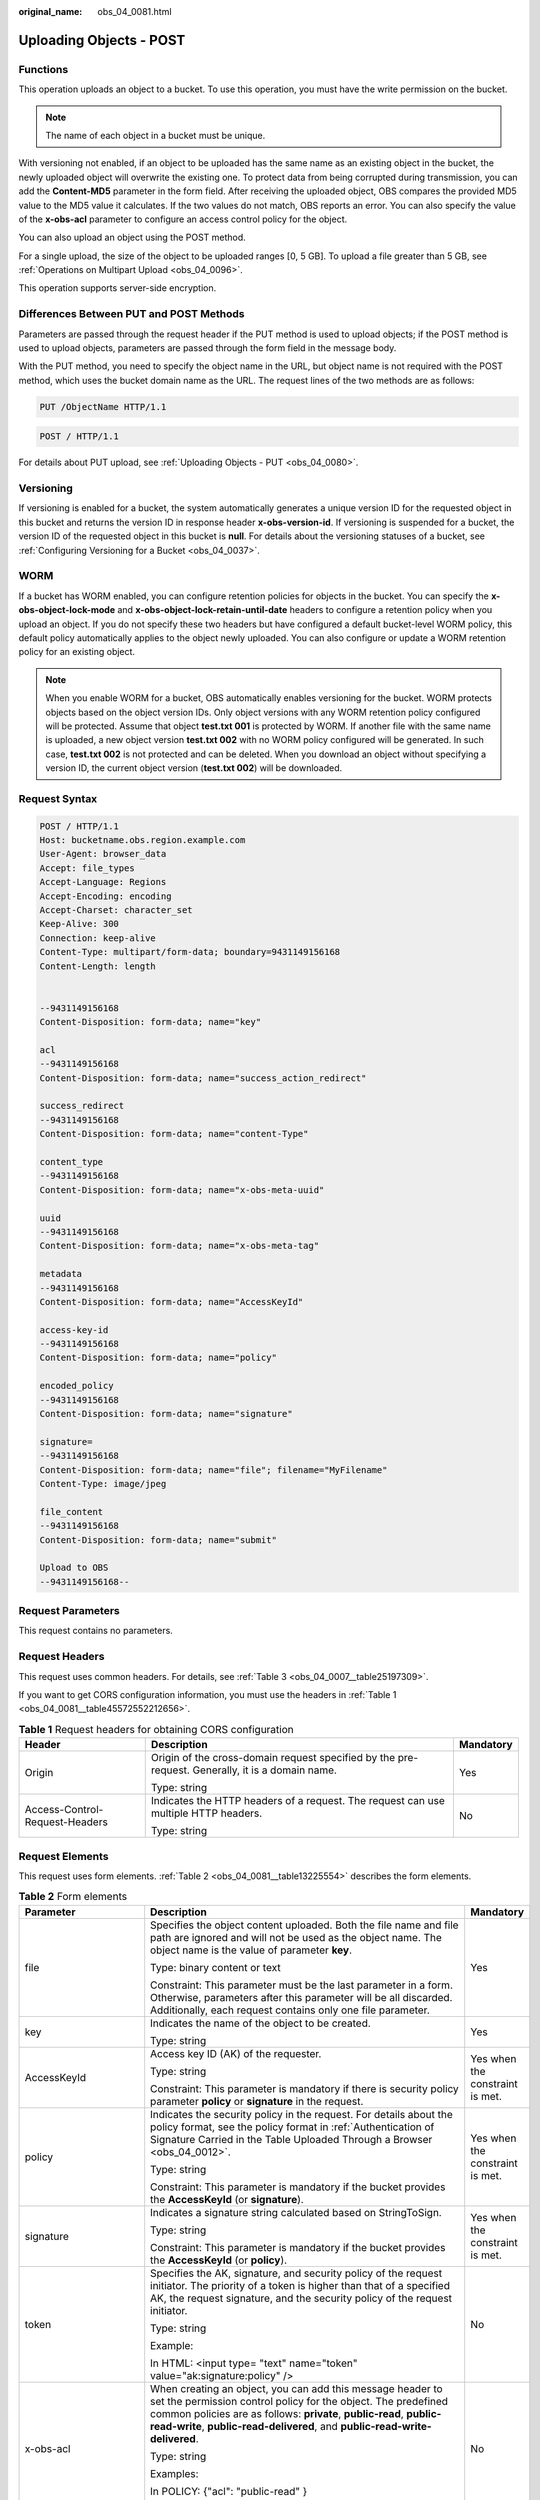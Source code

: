 :original_name: obs_04_0081.html

.. _obs_04_0081:

Uploading Objects - POST
========================

Functions
---------

This operation uploads an object to a bucket. To use this operation, you must have the write permission on the bucket.

.. note::

   The name of each object in a bucket must be unique.

With versioning not enabled, if an object to be uploaded has the same name as an existing object in the bucket, the newly uploaded object will overwrite the existing one. To protect data from being corrupted during transmission, you can add the **Content-MD5** parameter in the form field. After receiving the uploaded object, OBS compares the provided MD5 value to the MD5 value it calculates. If the two values do not match, OBS reports an error. You can also specify the value of the **x-obs-acl** parameter to configure an access control policy for the object.

You can also upload an object using the POST method.

For a single upload, the size of the object to be uploaded ranges [0, 5 GB]. To upload a file greater than 5 GB, see :ref:`Operations on Multipart Upload <obs_04_0096>`.

This operation supports server-side encryption.

Differences Between PUT and POST Methods
----------------------------------------

Parameters are passed through the request header if the PUT method is used to upload objects; if the POST method is used to upload objects, parameters are passed through the form field in the message body.

With the PUT method, you need to specify the object name in the URL, but object name is not required with the POST method, which uses the bucket domain name as the URL. The request lines of the two methods are as follows:

.. code-block:: text

   PUT /ObjectName HTTP/1.1

.. code-block:: text

   POST / HTTP/1.1

For details about PUT upload, see :ref:`Uploading Objects - PUT <obs_04_0080>`.

Versioning
----------

If versioning is enabled for a bucket, the system automatically generates a unique version ID for the requested object in this bucket and returns the version ID in response header **x-obs-version-id**. If versioning is suspended for a bucket, the version ID of the requested object in this bucket is **null**. For details about the versioning statuses of a bucket, see :ref:`Configuring Versioning for a Bucket <obs_04_0037>`.

WORM
----

If a bucket has WORM enabled, you can configure retention policies for objects in the bucket. You can specify the **x-obs-object-lock-mode** and **x-obs-object-lock-retain-until-date** headers to configure a retention policy when you upload an object. If you do not specify these two headers but have configured a default bucket-level WORM policy, this default policy automatically applies to the object newly uploaded. You can also configure or update a WORM retention policy for an existing object.

.. note::

   When you enable WORM for a bucket, OBS automatically enables versioning for the bucket. WORM protects objects based on the object version IDs. Only object versions with any WORM retention policy configured will be protected. Assume that object **test.txt 001** is protected by WORM. If another file with the same name is uploaded, a new object version **test.txt 002** with no WORM policy configured will be generated. In such case, **test.txt 002** is not protected and can be deleted. When you download an object without specifying a version ID, the current object version (**test.txt 002**) will be downloaded.

Request Syntax
--------------

.. code-block:: text

   POST / HTTP/1.1
   Host: bucketname.obs.region.example.com
   User-Agent: browser_data
   Accept: file_types
   Accept-Language: Regions
   Accept-Encoding: encoding
   Accept-Charset: character_set
   Keep-Alive: 300
   Connection: keep-alive
   Content-Type: multipart/form-data; boundary=9431149156168
   Content-Length: length


   --9431149156168
   Content-Disposition: form-data; name="key"

   acl
   --9431149156168
   Content-Disposition: form-data; name="success_action_redirect"

   success_redirect
   --9431149156168
   Content-Disposition: form-data; name="content-Type"

   content_type
   --9431149156168
   Content-Disposition: form-data; name="x-obs-meta-uuid"

   uuid
   --9431149156168
   Content-Disposition: form-data; name="x-obs-meta-tag"

   metadata
   --9431149156168
   Content-Disposition: form-data; name="AccessKeyId"

   access-key-id
   --9431149156168
   Content-Disposition: form-data; name="policy"

   encoded_policy
   --9431149156168
   Content-Disposition: form-data; name="signature"

   signature=
   --9431149156168
   Content-Disposition: form-data; name="file"; filename="MyFilename"
   Content-Type: image/jpeg

   file_content
   --9431149156168
   Content-Disposition: form-data; name="submit"

   Upload to OBS
   --9431149156168--

Request Parameters
------------------

This request contains no parameters.

Request Headers
---------------

This request uses common headers. For details, see :ref:`Table 3 <obs_04_0007__table25197309>`.

If you want to get CORS configuration information, you must use the headers in :ref:`Table 1 <obs_04_0081__table45572552212656>`.

.. _obs_04_0081__table45572552212656:

.. table:: **Table 1** Request headers for obtaining CORS configuration

   +--------------------------------+--------------------------------------------------------------------------------------------------+-----------------------+
   | Header                         | Description                                                                                      | Mandatory             |
   +================================+==================================================================================================+=======================+
   | Origin                         | Origin of the cross-domain request specified by the pre-request. Generally, it is a domain name. | Yes                   |
   |                                |                                                                                                  |                       |
   |                                | Type: string                                                                                     |                       |
   +--------------------------------+--------------------------------------------------------------------------------------------------+-----------------------+
   | Access-Control-Request-Headers | Indicates the HTTP headers of a request. The request can use multiple HTTP headers.              | No                    |
   |                                |                                                                                                  |                       |
   |                                | Type: string                                                                                     |                       |
   +--------------------------------+--------------------------------------------------------------------------------------------------+-----------------------+

Request Elements
----------------

This request uses form elements. :ref:`Table 2 <obs_04_0081__table13225554>` describes the form elements.

.. _obs_04_0081__table13225554:

.. table:: **Table 2** Form elements

   +-------------------------------------------------+-------------------------------------------------------------------------------------------------------------------------------------------------------------------------------------------------------------------------------------------------------------------------------------------------+---------------------------------------------------------------------------+
   | Parameter                                       | Description                                                                                                                                                                                                                                                                                     | Mandatory                                                                 |
   +=================================================+=================================================================================================================================================================================================================================================================================================+===========================================================================+
   | file                                            | Specifies the object content uploaded. Both the file name and file path are ignored and will not be used as the object name. The object name is the value of parameter **key**.                                                                                                                 | Yes                                                                       |
   |                                                 |                                                                                                                                                                                                                                                                                                 |                                                                           |
   |                                                 | Type: binary content or text                                                                                                                                                                                                                                                                    |                                                                           |
   |                                                 |                                                                                                                                                                                                                                                                                                 |                                                                           |
   |                                                 | Constraint: This parameter must be the last parameter in a form. Otherwise, parameters after this parameter will be all discarded. Additionally, each request contains only one file parameter.                                                                                                 |                                                                           |
   +-------------------------------------------------+-------------------------------------------------------------------------------------------------------------------------------------------------------------------------------------------------------------------------------------------------------------------------------------------------+---------------------------------------------------------------------------+
   | key                                             | Indicates the name of the object to be created.                                                                                                                                                                                                                                                 | Yes                                                                       |
   |                                                 |                                                                                                                                                                                                                                                                                                 |                                                                           |
   |                                                 | Type: string                                                                                                                                                                                                                                                                                    |                                                                           |
   +-------------------------------------------------+-------------------------------------------------------------------------------------------------------------------------------------------------------------------------------------------------------------------------------------------------------------------------------------------------+---------------------------------------------------------------------------+
   | AccessKeyId                                     | Access key ID (AK) of the requester.                                                                                                                                                                                                                                                            | Yes when the constraint is met.                                           |
   |                                                 |                                                                                                                                                                                                                                                                                                 |                                                                           |
   |                                                 | Type: string                                                                                                                                                                                                                                                                                    |                                                                           |
   |                                                 |                                                                                                                                                                                                                                                                                                 |                                                                           |
   |                                                 | Constraint: This parameter is mandatory if there is security policy parameter **policy** or **signature** in the request.                                                                                                                                                                       |                                                                           |
   +-------------------------------------------------+-------------------------------------------------------------------------------------------------------------------------------------------------------------------------------------------------------------------------------------------------------------------------------------------------+---------------------------------------------------------------------------+
   | policy                                          | Indicates the security policy in the request. For details about the policy format, see the policy format in :ref:`Authentication of Signature Carried in the Table Uploaded Through a Browser <obs_04_0012>`.                                                                                   | Yes when the constraint is met.                                           |
   |                                                 |                                                                                                                                                                                                                                                                                                 |                                                                           |
   |                                                 | Type: string                                                                                                                                                                                                                                                                                    |                                                                           |
   |                                                 |                                                                                                                                                                                                                                                                                                 |                                                                           |
   |                                                 | Constraint: This parameter is mandatory if the bucket provides the **AccessKeyId** (or **signature**).                                                                                                                                                                                          |                                                                           |
   +-------------------------------------------------+-------------------------------------------------------------------------------------------------------------------------------------------------------------------------------------------------------------------------------------------------------------------------------------------------+---------------------------------------------------------------------------+
   | signature                                       | Indicates a signature string calculated based on StringToSign.                                                                                                                                                                                                                                  | Yes when the constraint is met.                                           |
   |                                                 |                                                                                                                                                                                                                                                                                                 |                                                                           |
   |                                                 | Type: string                                                                                                                                                                                                                                                                                    |                                                                           |
   |                                                 |                                                                                                                                                                                                                                                                                                 |                                                                           |
   |                                                 | Constraint: This parameter is mandatory if the bucket provides the **AccessKeyId** (or **policy**).                                                                                                                                                                                             |                                                                           |
   +-------------------------------------------------+-------------------------------------------------------------------------------------------------------------------------------------------------------------------------------------------------------------------------------------------------------------------------------------------------+---------------------------------------------------------------------------+
   | token                                           | Specifies the AK, signature, and security policy of the request initiator. The priority of a token is higher than that of a specified AK, the request signature, and the security policy of the request initiator.                                                                              | No                                                                        |
   |                                                 |                                                                                                                                                                                                                                                                                                 |                                                                           |
   |                                                 | Type: string                                                                                                                                                                                                                                                                                    |                                                                           |
   |                                                 |                                                                                                                                                                                                                                                                                                 |                                                                           |
   |                                                 | Example:                                                                                                                                                                                                                                                                                        |                                                                           |
   |                                                 |                                                                                                                                                                                                                                                                                                 |                                                                           |
   |                                                 | In HTML: <input type= "text" name="token" value="ak:signature:policy" />                                                                                                                                                                                                                        |                                                                           |
   +-------------------------------------------------+-------------------------------------------------------------------------------------------------------------------------------------------------------------------------------------------------------------------------------------------------------------------------------------------------+---------------------------------------------------------------------------+
   | x-obs-acl                                       | When creating an object, you can add this message header to set the permission control policy for the object. The predefined common policies are as follows: **private**, **public-read**, **public-read-write**, **public-read-delivered**, and **public-read-write-delivered**.               | No                                                                        |
   |                                                 |                                                                                                                                                                                                                                                                                                 |                                                                           |
   |                                                 | Type: string                                                                                                                                                                                                                                                                                    |                                                                           |
   |                                                 |                                                                                                                                                                                                                                                                                                 |                                                                           |
   |                                                 | Examples:                                                                                                                                                                                                                                                                                       |                                                                           |
   |                                                 |                                                                                                                                                                                                                                                                                                 |                                                                           |
   |                                                 | In POLICY: {"acl": "public-read" }                                                                                                                                                                                                                                                              |                                                                           |
   |                                                 |                                                                                                                                                                                                                                                                                                 |                                                                           |
   |                                                 | In HTML: <input type="text" name="acl" value="public-read" />                                                                                                                                                                                                                                   |                                                                           |
   +-------------------------------------------------+-------------------------------------------------------------------------------------------------------------------------------------------------------------------------------------------------------------------------------------------------------------------------------------------------+---------------------------------------------------------------------------+
   | x-obs-grant-read                                | When creating an object, you can use this header to grant all users in an account the permissions to read the object and obtain the object metadata.                                                                                                                                            | No                                                                        |
   |                                                 |                                                                                                                                                                                                                                                                                                 |                                                                           |
   |                                                 | Type: string                                                                                                                                                                                                                                                                                    |                                                                           |
   |                                                 |                                                                                                                                                                                                                                                                                                 |                                                                           |
   |                                                 | Examples:                                                                                                                                                                                                                                                                                       |                                                                           |
   |                                                 |                                                                                                                                                                                                                                                                                                 |                                                                           |
   |                                                 | In POLICY: {'grant-read': 'id=domainId1' },                                                                                                                                                                                                                                                     |                                                                           |
   |                                                 |                                                                                                                                                                                                                                                                                                 |                                                                           |
   |                                                 | In HTML: <input type="text" name="grant-read" value="id=domainId1" />                                                                                                                                                                                                                           |                                                                           |
   +-------------------------------------------------+-------------------------------------------------------------------------------------------------------------------------------------------------------------------------------------------------------------------------------------------------------------------------------------------------+---------------------------------------------------------------------------+
   | x-obs-grant-read-acp                            | When creating an object, you can use this header to grant all users in an account the permission to obtain the object ACL.                                                                                                                                                                      | No                                                                        |
   |                                                 |                                                                                                                                                                                                                                                                                                 |                                                                           |
   |                                                 | Type: string                                                                                                                                                                                                                                                                                    |                                                                           |
   |                                                 |                                                                                                                                                                                                                                                                                                 |                                                                           |
   |                                                 | Examples:                                                                                                                                                                                                                                                                                       |                                                                           |
   |                                                 |                                                                                                                                                                                                                                                                                                 |                                                                           |
   |                                                 | In POLICY: {"grant-read-acp": "id=domainId1" },                                                                                                                                                                                                                                                 |                                                                           |
   |                                                 |                                                                                                                                                                                                                                                                                                 |                                                                           |
   |                                                 | In HTML: <input type="text" name="grant-read-acp" value="id=domainId1" />                                                                                                                                                                                                                       |                                                                           |
   +-------------------------------------------------+-------------------------------------------------------------------------------------------------------------------------------------------------------------------------------------------------------------------------------------------------------------------------------------------------+---------------------------------------------------------------------------+
   | x-obs-grant-write-acp                           | When creating an object, you can use this header to grant all users in an account the permission to write the object ACL.                                                                                                                                                                       | No                                                                        |
   |                                                 |                                                                                                                                                                                                                                                                                                 |                                                                           |
   |                                                 | Type: string                                                                                                                                                                                                                                                                                    |                                                                           |
   |                                                 |                                                                                                                                                                                                                                                                                                 |                                                                           |
   |                                                 | Examples:                                                                                                                                                                                                                                                                                       |                                                                           |
   |                                                 |                                                                                                                                                                                                                                                                                                 |                                                                           |
   |                                                 | In POLICY: {"grant-write-acp": "id=domainId1" },                                                                                                                                                                                                                                                |                                                                           |
   |                                                 |                                                                                                                                                                                                                                                                                                 |                                                                           |
   |                                                 | In HTML: <input type="text" name="grant-write-acp" value="id=domainId1" />                                                                                                                                                                                                                      |                                                                           |
   +-------------------------------------------------+-------------------------------------------------------------------------------------------------------------------------------------------------------------------------------------------------------------------------------------------------------------------------------------------------+---------------------------------------------------------------------------+
   | x-obs-grant-full-control                        | When creating an object, you can use this header to grant all users in an account the permissions to read the object, obtain the object metadata and ACL, and write the object ACL.                                                                                                             | No                                                                        |
   |                                                 |                                                                                                                                                                                                                                                                                                 |                                                                           |
   |                                                 | Type: string                                                                                                                                                                                                                                                                                    |                                                                           |
   |                                                 |                                                                                                                                                                                                                                                                                                 |                                                                           |
   |                                                 | Examples:                                                                                                                                                                                                                                                                                       |                                                                           |
   |                                                 |                                                                                                                                                                                                                                                                                                 |                                                                           |
   |                                                 | In POLICY: {"grant-full-control": "id=domainId1" },                                                                                                                                                                                                                                             |                                                                           |
   |                                                 |                                                                                                                                                                                                                                                                                                 |                                                                           |
   |                                                 | In HTML: <input type="text" name="grant-full-control" value="id=domainId1" />                                                                                                                                                                                                                   |                                                                           |
   +-------------------------------------------------+-------------------------------------------------------------------------------------------------------------------------------------------------------------------------------------------------------------------------------------------------------------------------------------------------+---------------------------------------------------------------------------+
   | x-obs-storage-class                             | When creating an object, you can use this header to specify the storage class for the object. If you do not use this header, the object storage class is the default storage class of the bucket.                                                                                               | No                                                                        |
   |                                                 |                                                                                                                                                                                                                                                                                                 |                                                                           |
   |                                                 | Type: string                                                                                                                                                                                                                                                                                    |                                                                           |
   |                                                 |                                                                                                                                                                                                                                                                                                 |                                                                           |
   |                                                 | Storage class value options: **STANDARD** (Standard), **WARM** (Warm), **COLD** (Cold). These values are case sensitive.                                                                                                                                                                        |                                                                           |
   |                                                 |                                                                                                                                                                                                                                                                                                 |                                                                           |
   |                                                 | Examples:                                                                                                                                                                                                                                                                                       |                                                                           |
   |                                                 |                                                                                                                                                                                                                                                                                                 |                                                                           |
   |                                                 | In POLICY: {"storage-class": "STANDARD" },                                                                                                                                                                                                                                                      |                                                                           |
   |                                                 |                                                                                                                                                                                                                                                                                                 |                                                                           |
   |                                                 | In HTML: <input type="text" name="x-obs-storage-class" value="STANDARD" />                                                                                                                                                                                                                      |                                                                           |
   +-------------------------------------------------+-------------------------------------------------------------------------------------------------------------------------------------------------------------------------------------------------------------------------------------------------------------------------------------------------+---------------------------------------------------------------------------+
   | Cache-Control,                                  | Standard HTTP headers. OBS records those headers. If you download the object or send the HEAD Object request, those parameter values are returned.                                                                                                                                              | No                                                                        |
   |                                                 |                                                                                                                                                                                                                                                                                                 |                                                                           |
   | Content-Type,                                   | Type: string                                                                                                                                                                                                                                                                                    |                                                                           |
   |                                                 |                                                                                                                                                                                                                                                                                                 |                                                                           |
   | Content-Disposition,                            | Examples:                                                                                                                                                                                                                                                                                       |                                                                           |
   |                                                 |                                                                                                                                                                                                                                                                                                 |                                                                           |
   | Content-Encoding                                | In POLICY: ["starts-with", "$Content-Type", "text/"],                                                                                                                                                                                                                                           |                                                                           |
   |                                                 |                                                                                                                                                                                                                                                                                                 |                                                                           |
   | Expires                                         | In HTML: <input type="text" name="content-type" value="text/plain" />                                                                                                                                                                                                                           |                                                                           |
   +-------------------------------------------------+-------------------------------------------------------------------------------------------------------------------------------------------------------------------------------------------------------------------------------------------------------------------------------------------------+---------------------------------------------------------------------------+
   | success_action_redirect                         | Indicates the address (URL) to which a successfully responded request is redirected.                                                                                                                                                                                                            | No                                                                        |
   |                                                 |                                                                                                                                                                                                                                                                                                 |                                                                           |
   |                                                 | -  If the value is valid and the request is successful, OBS returns status code 303. **Location** contains **success_action_redirect** as well as the bucket name, object name, and object ETag.                                                                                                |                                                                           |
   |                                                 | -  If this parameter value is invalid, OBS ignores this parameter. In such case, the **Location** header is the object address, and OBS returns the response code based on whether the operation succeeds or fails.                                                                             |                                                                           |
   |                                                 |                                                                                                                                                                                                                                                                                                 |                                                                           |
   |                                                 | Type: string                                                                                                                                                                                                                                                                                    |                                                                           |
   |                                                 |                                                                                                                                                                                                                                                                                                 |                                                                           |
   |                                                 | Examples:                                                                                                                                                                                                                                                                                       |                                                                           |
   |                                                 |                                                                                                                                                                                                                                                                                                 |                                                                           |
   |                                                 | In POLICY: {"success_action_redirect": "http://123458.com"},                                                                                                                                                                                                                                    |                                                                           |
   |                                                 |                                                                                                                                                                                                                                                                                                 |                                                                           |
   |                                                 | In HTML: <input type="text" name="success_action_redirect" value="http://123458.com" />                                                                                                                                                                                                         |                                                                           |
   +-------------------------------------------------+-------------------------------------------------------------------------------------------------------------------------------------------------------------------------------------------------------------------------------------------------------------------------------------------------+---------------------------------------------------------------------------+
   | x-obs-meta-\*                                   | Indicates user-defined metadata. When creating an object, you can use this header or a header starting with **x-obs-meta-** to define object metadata in an HTTP request. The user-defined metadata will be returned in the response when you retrieve the object or query the object metadata. | No                                                                        |
   |                                                 |                                                                                                                                                                                                                                                                                                 |                                                                           |
   |                                                 | Type: string                                                                                                                                                                                                                                                                                    |                                                                           |
   |                                                 |                                                                                                                                                                                                                                                                                                 |                                                                           |
   |                                                 | Examples:                                                                                                                                                                                                                                                                                       |                                                                           |
   |                                                 |                                                                                                                                                                                                                                                                                                 |                                                                           |
   |                                                 | In POLICY: {" x-obs-meta-test ": " test metadata " },                                                                                                                                                                                                                                           |                                                                           |
   |                                                 |                                                                                                                                                                                                                                                                                                 |                                                                           |
   |                                                 | In HTML: <input type="text" name=" x-obs-meta-test " value=" test metadata " />                                                                                                                                                                                                                 |                                                                           |
   +-------------------------------------------------+-------------------------------------------------------------------------------------------------------------------------------------------------------------------------------------------------------------------------------------------------------------------------------------------------+---------------------------------------------------------------------------+
   | success_action_status                           | Indicates the status code returned after the request is successfully received. Possible values are **200**, **201**, and **204**.                                                                                                                                                               | No                                                                        |
   |                                                 |                                                                                                                                                                                                                                                                                                 |                                                                           |
   |                                                 | -  If this parameter is set to **200** or **204**, the body in the OBS response message is empty.                                                                                                                                                                                               |                                                                           |
   |                                                 | -  If this parameter is set to **201**, the OBS response message contains an XML document that describes the response to the request.                                                                                                                                                           |                                                                           |
   |                                                 | -  If the value is not set or if it is set to an invalid value, the OBS returns an empty document with a 204 status code.                                                                                                                                                                       |                                                                           |
   |                                                 |                                                                                                                                                                                                                                                                                                 |                                                                           |
   |                                                 | Type: string                                                                                                                                                                                                                                                                                    |                                                                           |
   |                                                 |                                                                                                                                                                                                                                                                                                 |                                                                           |
   |                                                 | Examples:                                                                                                                                                                                                                                                                                       |                                                                           |
   |                                                 |                                                                                                                                                                                                                                                                                                 |                                                                           |
   |                                                 | In POLICY: ["starts-with", "$success_action_status", ""],                                                                                                                                                                                                                                       |                                                                           |
   |                                                 |                                                                                                                                                                                                                                                                                                 |                                                                           |
   |                                                 | In HTML: <input type="text" name="success_action_status" value="200" />                                                                                                                                                                                                                         |                                                                           |
   +-------------------------------------------------+-------------------------------------------------------------------------------------------------------------------------------------------------------------------------------------------------------------------------------------------------------------------------------------------------+---------------------------------------------------------------------------+
   | x-obs-website-redirect-location                 | If a bucket is configured with the static website hosting function, it will redirect requests for this object to another object in the same bucket or to an external URL. OBS stores the value of this header in the object metadata.                                                           | No                                                                        |
   |                                                 |                                                                                                                                                                                                                                                                                                 |                                                                           |
   |                                                 | Default value: none                                                                                                                                                                                                                                                                             |                                                                           |
   |                                                 |                                                                                                                                                                                                                                                                                                 |                                                                           |
   |                                                 | Constraint: The value must be prefixed by a slash (/), **http://**, or **https://**. The length of the value cannot exceed 2 KB.                                                                                                                                                                |                                                                           |
   +-------------------------------------------------+-------------------------------------------------------------------------------------------------------------------------------------------------------------------------------------------------------------------------------------------------------------------------------------------------+---------------------------------------------------------------------------+
   | x-obs-server-side-encryption                    | Indicates that SSE-KMS is used.                                                                                                                                                                                                                                                                 | No. This header is required when SSE-KMS is used.                         |
   |                                                 |                                                                                                                                                                                                                                                                                                 |                                                                           |
   |                                                 | Type: string                                                                                                                                                                                                                                                                                    |                                                                           |
   |                                                 |                                                                                                                                                                                                                                                                                                 |                                                                           |
   |                                                 | Example: **x-obs-server-side-encryption:kms**                                                                                                                                                                                                                                                   |                                                                           |
   +-------------------------------------------------+-------------------------------------------------------------------------------------------------------------------------------------------------------------------------------------------------------------------------------------------------------------------------------------------------+---------------------------------------------------------------------------+
   | x-obs-server-side-encryption-kms-key-id         | Master key ID. This header is used in SSE-KMS mode. If the customer does not provide the master key ID, the default master key ID will be used. If there is no such a default master key, OBS will create one and use it by default.                                                            | No                                                                        |
   |                                                 |                                                                                                                                                                                                                                                                                                 |                                                                           |
   |                                                 | Type: string                                                                                                                                                                                                                                                                                    |                                                                           |
   |                                                 |                                                                                                                                                                                                                                                                                                 |                                                                           |
   |                                                 | The following two formats are supported:                                                                                                                                                                                                                                                        |                                                                           |
   |                                                 |                                                                                                                                                                                                                                                                                                 |                                                                           |
   |                                                 | - *regionID*\ **:**\ *domainID*\ **:key/**\ *key_id*                                                                                                                                                                                                                                            |                                                                           |
   |                                                 |                                                                                                                                                                                                                                                                                                 |                                                                           |
   |                                                 | 2. *key_id*                                                                                                                                                                                                                                                                                     |                                                                           |
   |                                                 |                                                                                                                                                                                                                                                                                                 |                                                                           |
   |                                                 | *regionID* indicates the ID of the region where the key belongs. *domainID* indicates the ID of the tenant where the key belongs. *key_id* indicates the ID of the key created in KMS.                                                                                                          |                                                                           |
   |                                                 |                                                                                                                                                                                                                                                                                                 |                                                                           |
   |                                                 | Examples:                                                                                                                                                                                                                                                                                       |                                                                           |
   |                                                 |                                                                                                                                                                                                                                                                                                 |                                                                           |
   |                                                 | - x-obs-server-side-encryption-kms-key-id: *region*:domainiddomainiddomainiddoma0001:key/4f1cd4de-ab64-4807-920a-47fc42e7f0d0                                                                                                                                                                   |                                                                           |
   |                                                 |                                                                                                                                                                                                                                                                                                 |                                                                           |
   |                                                 | - x-obs-server-side-encryption-kms-key-id:4f1cd4de-ab64-4807-920a-47fc42e7f0d0                                                                                                                                                                                                                  |                                                                           |
   +-------------------------------------------------+-------------------------------------------------------------------------------------------------------------------------------------------------------------------------------------------------------------------------------------------------------------------------------------------------+---------------------------------------------------------------------------+
   | x-obs-server-side-encryption-customer-algorithm | Encryption algorithm. The header is used in SSE-C mode.                                                                                                                                                                                                                                         | No. This header is required when SSE-C is used.                           |
   |                                                 |                                                                                                                                                                                                                                                                                                 |                                                                           |
   |                                                 | Type: string                                                                                                                                                                                                                                                                                    |                                                                           |
   |                                                 |                                                                                                                                                                                                                                                                                                 |                                                                           |
   |                                                 | Example: **x-obs-server-side-encryption-customer-algorithm:AES256**                                                                                                                                                                                                                             |                                                                           |
   |                                                 |                                                                                                                                                                                                                                                                                                 |                                                                           |
   |                                                 | Constraint: This header must be used together with **x-obs-server-side-encryption-customer-key** and **x-obs-server-side-encryption-customer-key-MD5**.                                                                                                                                         |                                                                           |
   +-------------------------------------------------+-------------------------------------------------------------------------------------------------------------------------------------------------------------------------------------------------------------------------------------------------------------------------------------------------+---------------------------------------------------------------------------+
   | x-obs-server-side-encryption-customer-key       | A key used to encrypt objects. The header is used in SSE-C mode. This key is used to encrypt objects.                                                                                                                                                                                           | No. This header is required when SSE-C is used.                           |
   |                                                 |                                                                                                                                                                                                                                                                                                 |                                                                           |
   |                                                 | Type: string                                                                                                                                                                                                                                                                                    |                                                                           |
   |                                                 |                                                                                                                                                                                                                                                                                                 |                                                                           |
   |                                                 | Example: **x-obs-server-side-encryption-customer-key:K7QkYpBkM5+hca27fsNkUnNVaobncnLht/rCB2o/9Cw=**                                                                                                                                                                                             |                                                                           |
   |                                                 |                                                                                                                                                                                                                                                                                                 |                                                                           |
   |                                                 | Constraint: This header is a Base64-encoded 256-bit key and must be used together with **x-obs-server-side-encryption-customer-algorithm** and **x-obs-server-side-encryption-customer-key-MD5**.                                                                                               |                                                                           |
   +-------------------------------------------------+-------------------------------------------------------------------------------------------------------------------------------------------------------------------------------------------------------------------------------------------------------------------------------------------------+---------------------------------------------------------------------------+
   | x-obs-server-side-encryption-customer-key-MD5   | Indicates the MD5 value of a key used to encrypt objects. The header is used in SSE-C mode. The MD5 value is used to check whether any error occurs during the transmission of the key.                                                                                                         | No. This header is required when SSE-C is used.                           |
   |                                                 |                                                                                                                                                                                                                                                                                                 |                                                                           |
   |                                                 | Type: string                                                                                                                                                                                                                                                                                    |                                                                           |
   |                                                 |                                                                                                                                                                                                                                                                                                 |                                                                           |
   |                                                 | Example: **x-obs-server-side-encryption-customer-key-MD5:4XvB3tbNTN+tIEVa0/fGaQ==**                                                                                                                                                                                                             |                                                                           |
   |                                                 |                                                                                                                                                                                                                                                                                                 |                                                                           |
   |                                                 | Constraint: This header is a Base64-encoded 128-bit MD5 value and must be used together with **x-obs-server-side-encryption-customer-algorithm** and **x-obs-server-side-encryption-customer-key**.                                                                                             |                                                                           |
   +-------------------------------------------------+-------------------------------------------------------------------------------------------------------------------------------------------------------------------------------------------------------------------------------------------------------------------------------------------------+---------------------------------------------------------------------------+
   | x-obs-expires                                   | Specifies when an object expires. It is measured in days. Once the object expires, it is automatically deleted. (The calculation starts from when the object was last modified).                                                                                                                | No                                                                        |
   |                                                 |                                                                                                                                                                                                                                                                                                 |                                                                           |
   |                                                 | Type: integer                                                                                                                                                                                                                                                                                   |                                                                           |
   |                                                 |                                                                                                                                                                                                                                                                                                 |                                                                           |
   |                                                 | Example: **x-obs-expires:3**                                                                                                                                                                                                                                                                    |                                                                           |
   +-------------------------------------------------+-------------------------------------------------------------------------------------------------------------------------------------------------------------------------------------------------------------------------------------------------------------------------------------------------+---------------------------------------------------------------------------+
   | x-obs-object-lock-mode                          | WORM mode that will be applied to the object. Currently, only **COMPLIANCE** is supported. This header must be used together with **x-obs-object-lock-retain-until-date**.                                                                                                                      | No, but required when **x-obs-object-lock-retain-until-date** is present. |
   |                                                 |                                                                                                                                                                                                                                                                                                 |                                                                           |
   |                                                 | Type: string                                                                                                                                                                                                                                                                                    |                                                                           |
   |                                                 |                                                                                                                                                                                                                                                                                                 |                                                                           |
   |                                                 | Example: **x-obs-object-lock-mode:COMPLIANCE**                                                                                                                                                                                                                                                  |                                                                           |
   +-------------------------------------------------+-------------------------------------------------------------------------------------------------------------------------------------------------------------------------------------------------------------------------------------------------------------------------------------------------+---------------------------------------------------------------------------+
   | x-obs-object-lock-retain-until-date             | Indicates the expiration time of the Object Lock retention. The value must be a UTC time that complies with ISO 8601, for example, **2015-07-01T04:11:15Z**. This header must be used together with **x-obs-object-lock-mode**.                                                                 | No, but required when **x-obs-object-lock-mode** is present.              |
   |                                                 |                                                                                                                                                                                                                                                                                                 |                                                                           |
   |                                                 | Type: string                                                                                                                                                                                                                                                                                    |                                                                           |
   |                                                 |                                                                                                                                                                                                                                                                                                 |                                                                           |
   |                                                 | Example: **x-obs-object-lock-retain-until-date:2015-07-01T04:11:15Z**                                                                                                                                                                                                                           |                                                                           |
   +-------------------------------------------------+-------------------------------------------------------------------------------------------------------------------------------------------------------------------------------------------------------------------------------------------------------------------------------------------------+---------------------------------------------------------------------------+

Response Syntax
---------------

::

   HTTP/1.1 status_code
   Content-Type: application/xml
   Location: location
   Date: date
   ETag: etag

Response Headers
----------------

The response to the request uses common headers. For details, see :ref:`Table 1 <obs_04_0013__d0e686>`.

In addition to the common response headers, the following message headers may also be used. For details, see :ref:`Table 3 <obs_04_0081__table35215532173747>`.

.. _obs_04_0081__table35215532173747:

.. table:: **Table 3** Additional response headers

   +-------------------------------------------------+---------------------------------------------------------------------------------------------------------------------------------------------------------------------------------------------------+
   | Header                                          | Description                                                                                                                                                                                       |
   +=================================================+===================================================================================================================================================================================================+
   | x-obs-version-id                                | Object version ID. If versioning is enabled for the bucket, the object version ID will be returned. A string **null** will be returned if the bucket housing the object has versioning suspended. |
   |                                                 |                                                                                                                                                                                                   |
   |                                                 | Type: string                                                                                                                                                                                      |
   +-------------------------------------------------+---------------------------------------------------------------------------------------------------------------------------------------------------------------------------------------------------+
   | Access-Control-Allow-Origin                     | Indicates that the origin is included in the response if the origin in the request meets the CORS configuration requirements when CORS is configured for buckets.                                 |
   |                                                 |                                                                                                                                                                                                   |
   |                                                 | Type: string                                                                                                                                                                                      |
   +-------------------------------------------------+---------------------------------------------------------------------------------------------------------------------------------------------------------------------------------------------------+
   | Access-Control-Allow-Headers                    | Indicates that the headers are included in the response if headers in the request meet the CORS configuration requirements when CORS is configured for buckets.                                   |
   |                                                 |                                                                                                                                                                                                   |
   |                                                 | Type: string                                                                                                                                                                                      |
   +-------------------------------------------------+---------------------------------------------------------------------------------------------------------------------------------------------------------------------------------------------------+
   | Access-Control-Max-Age                          | Indicates MaxAgeSeconds in the CORS configuration of the server when CORS is configured for buckets.                                                                                              |
   |                                                 |                                                                                                                                                                                                   |
   |                                                 | Type: integer                                                                                                                                                                                     |
   +-------------------------------------------------+---------------------------------------------------------------------------------------------------------------------------------------------------------------------------------------------------+
   | Access-Control-Allow-Methods                    | Indicates that methods in the rule are included in the response if Access-Control-Request-Method in the request meets the CORS configuration requirements when CORS is configured for buckets.    |
   |                                                 |                                                                                                                                                                                                   |
   |                                                 | Type: string                                                                                                                                                                                      |
   |                                                 |                                                                                                                                                                                                   |
   |                                                 | Value options: **GET**, **PUT**, **HEAD**, **POST**, **DELETE**                                                                                                                                   |
   +-------------------------------------------------+---------------------------------------------------------------------------------------------------------------------------------------------------------------------------------------------------+
   | Access-Control-Expose-Headers                   | Value of **ExposeHeader** in the CORS configuration of a server when CORS is configured for buckets.                                                                                              |
   |                                                 |                                                                                                                                                                                                   |
   |                                                 | Type: string                                                                                                                                                                                      |
   +-------------------------------------------------+---------------------------------------------------------------------------------------------------------------------------------------------------------------------------------------------------+
   | x-obs-server-side-encryption                    | This header is included in a response if SSE-KMS is used.                                                                                                                                         |
   |                                                 |                                                                                                                                                                                                   |
   |                                                 | Type: string                                                                                                                                                                                      |
   |                                                 |                                                                                                                                                                                                   |
   |                                                 | Example: **x-obs-server-side-encryption:kms**                                                                                                                                                     |
   +-------------------------------------------------+---------------------------------------------------------------------------------------------------------------------------------------------------------------------------------------------------+
   | x-obs-server-side-encryption-kms-key-id         | Indicates the master key ID. This header is included in a response if SSE-KMS is used.                                                                                                            |
   |                                                 |                                                                                                                                                                                                   |
   |                                                 | Type: string                                                                                                                                                                                      |
   |                                                 |                                                                                                                                                                                                   |
   |                                                 | Format: *regionID*\ **:**\ *domainID*\ **:key/**\ *key_id*                                                                                                                                        |
   |                                                 |                                                                                                                                                                                                   |
   |                                                 | *regionID* indicates the ID of the region where the key belongs. *domainID* indicates the ID of the tenant where the key belongs. *key_id* indicates the key ID used in this encryption.          |
   |                                                 |                                                                                                                                                                                                   |
   |                                                 | Example: **x-obs-server-side-encryption-kms-key-id:**\ *region*\ **:domainiddomainiddomainiddoma0001:key/4f1cd4de-ab64-4807-920a-47fc42e7f0d0**                                                   |
   +-------------------------------------------------+---------------------------------------------------------------------------------------------------------------------------------------------------------------------------------------------------+
   | x-obs-server-side-encryption-customer-algorithm | Indicates an encryption algorithm. This header is included in a response if SSE-C is used.                                                                                                        |
   |                                                 |                                                                                                                                                                                                   |
   |                                                 | Type: string                                                                                                                                                                                      |
   |                                                 |                                                                                                                                                                                                   |
   |                                                 | Example: **x-obs-server-side-encryption-customer-algorithm:AES256**                                                                                                                               |
   +-------------------------------------------------+---------------------------------------------------------------------------------------------------------------------------------------------------------------------------------------------------+
   | x-obs-server-side-encryption-customer-key-MD5   | Indicates the MD5 value of a key used to encrypt objects. This header is included in a response if SSE-C is used.                                                                                 |
   |                                                 |                                                                                                                                                                                                   |
   |                                                 | Type: string                                                                                                                                                                                      |
   |                                                 |                                                                                                                                                                                                   |
   |                                                 | Example: **x-obs-server-side-encryption-customer-key-MD5:4XvB3tbNTN+tIEVa0/fGaQ==**                                                                                                               |
   +-------------------------------------------------+---------------------------------------------------------------------------------------------------------------------------------------------------------------------------------------------------+

Response Elements
-----------------

This response involves no elements.

Error Responses
---------------

No special error responses are returned. For details about error responses, see :ref:`Table 2 <obs_04_0115__d0e843>`.

Sample Request: Uploading an Object Using POST
----------------------------------------------

.. code-block:: text

   POST / HTTP/1.1
   Date: WED, 01 Jul 2015 04:15:23 GMT
   Host: examplebucket.obs.region.example.com
   Content-Type: multipart/form-data; boundary=7db143f50da2
   Content-Length: 2424
   Origin: www.example.com
   Access-Control-Request-Headers:acc_header_1

   --7db143f50da2
   Content-Disposition: form-data; name="key"

   object01
   --7db143f50da2
   Content-Disposition: form-data; name="acl"

   public-read
   --7db143f50da2
   Content-Disposition: form-data; name="content-type"

   text/plain
   --7db143f50da2
   Content-Disposition: form-data; name="expires"

   WED, 01 Jul 2015 04:16:15 GMT
   --7db143f50da2
   Content-Disposition: form-data; name="AccessKeyId"

   14RZT432N80TGDF2Y2G2
   --7db143f50da2
   Content-Disposition: form-data; name="policy"

   ew0KICAiZXhaaXJhdGlvbiI6ICIyMDE1LTA3LTAxVDEyOjAwOjAwLjAwMFoiLA0KICAiY29uZGl0aW9ucyI6IFsNCiAgICB7ImJ1Y2tldCI6ICJleG1hcGxlYnVja2V0IiB9LA0KICAgIHsiYWNsIjogInB1YmxpYy1yZWFkIiB9LA0KICAgIHsiRXhaaXJlcyI6ICIxMDAwIiB9LA0KICAgIFsiZXEiLCAiJGtleSIsICJvYmplY3QwMSJdLA0KICAgIFsic3RhcnRzLXdpdGgiLCAiJENvbnRlbnQtVHlwZSIsICJ0ZXh0LyJdLA0KICBdDQp9DQo=
   --7db143f50da2
   Content-Disposition: form-data; name="signature"

   Vk6rwO0Nq09BLhvNSIYwSJTRQ+k=
   --7db143f50da2
   Content-Disposition: form-data; name="x-obs-persistent-headers"

   test:dmFsdWUx
   --7db143f50da2
   Content-Disposition: form-data; name="x-obs-grant-read"

   id=52f24s3593as5730ea4f722483579xxx
   --7db143f50da2
   Content-Disposition: form-data; name="x-obs-server-side-encryption"

   kms
   --7db143f50da2
   Content-Disposition: form-data; name="x-obs-website-redirect-location"

   http://www.example.com/
   --7db143f50da2
   Content-Disposition: form-data; name="file"; filename="C:\Testtools\UpLoadFiles\object\1024Bytes.txt"
   Content-Type: text/plain

   01234567890
   --7db143f50da2
   Content-Disposition: form-data; name="submit"

   Upload
   --7db143f50da2--

Sample Response: Uploading an Object Using POST
-----------------------------------------------

After CORS is configured for a bucket, the response contains the **Access-Control-\*** information.

::

   HTTP/1.1 204 No Content
   x-obs-request-id: 90E2BA00C26C00000133B442A90063FD
   x-obs-id-2: OTBFMkJBMDBDMjZDMDAwMDAxMzNCNDQyQTkwMDYzRkRBQUFBQUFBQWJiYmJiYmJi
   Access-Control-Allow-Origin: www.example.com
   Access-Control-Allow-Methods: POST,GET,HEAD,PUT
   Access-Control-Allow-Headers: acc_header_01
   Access-Control-Max-Age: 100
   Access-Control-Expose-Headers: exp_header_01
   Content-Type: text/xml
   Location: http://examplebucket.obs.region.example.com/object01
   Date: WED, 01 Jul 2015 04:15:23 GMT
   ETag: "ab7abb0da4bca5323ab6119bb5dcd296"

Sample Request: Uploading an Object (with **x-obs-acl** and a Storage Class Specified)
--------------------------------------------------------------------------------------

**Upload an object with the** **x-obs-acl, storage class, and redirection header fields carried in the request message.**

Before encoding, the policy content is as follows:

::

   {
       "expiration":"2018-07-17T04:54:35Z",
       "conditions":[
           {
               "content-type":"text/plain"
           },
           {
               "x-obs-storage-class":"WARM"
           },
           {
               "success_action_redirect":"http://www.example.com"
           },
           {
               "x-obs-acl":"public-read"
           },
           [
               "starts-with",
               "$bucket",
               ""
           ],
           [
               "starts-with",
               "$key",
               ""
           ]
       ]
   }

Sample request:

.. code-block:: text

   POST / HTTP/1.1
   Host: examplebucket.obs.region.example.com
   Accept-Encoding: identity
   Content-Length: 947
   Content-Type: multipart/form-data; boundary=9431149156168
   User-Agent: OBS/Test

   --9431149156168
   Content-Disposition: form-data; name="x-obs-acl"

   public-read
   --9431149156168
   Content-Disposition: form-data; name="AccessKeyId"

   H4IPJX0TQTHTHEBQQCEC
   --9431149156168
   Content-Disposition: form-data; name="key"

   my-obs-object-key-demo
   --9431149156168
   Content-Disposition: form-data; name="signature"

   WNwv8P1ZiWdqPQqjXeLmAfzPDAI=
   --9431149156168
   Content-Disposition: form-data; name="policy"

   eyJleHBpcmF0aW9uIjoiMjAxOC0wNy0xN1QwODozNDoyM1oiLCAiY29uZGl0aW9ucyI6W3siY29udGVudC10eXBlIjoidGV4dC9wbGFpbiJ9LHsieC1vYnMtYWNsIjoicHVibGljLXJlYWQifSxbInN0YXJ0cy13aXRoIiwgIiRidWNrZXQiLCAiIl0sWyJzdGFydHMtd2l0aCIsICIka2V5IiwgIiJdXX0=
   --9431149156168
   Content-Disposition: form-data; name="content-type"

   text/plain
   --9431149156168
   Content-Disposition: form-data; name="file"; filename="myfile"
   Content-Type: text/plain

   c2c6cd0f-898e-11e8-aab6-e567c91fb541
   52b8e8a0-8481-4696-96f3-910635215a78

   --9431149156168--

Sample Response: Uploading an Object (with **x-obs-acl** and a Storage Class Specified)
---------------------------------------------------------------------------------------

::

   HTTP/1.1 204 No Content
   Server: OBS
   Location: http://examplebucket.obs.region.example.com/my-obs-object-key-demo
   ETag: "17a83fc8d431273405bd266114b7e034"
   x-obs-request-id: 5DEB00000164A728A7C7F4E032214CFA
   x-obs-id-2: 32AAAUJAIAABAAAQAAEAABAAAQAAEAABCSwj2PcBE0YcoLHUDO7GSj+rVByzjflA
   Date: Tue, 17 Jul 2018 07:33:36 GMT

Sample Request: Using a Token for Authentication
------------------------------------------------

.. code-block:: text

   POST / HTTP/1.1
   Content-Type:multipart/form-data; boundary=9431149156168
   Content-Length: 634
   Host: examplebucket.obs.region.example.com

   --9431149156168
   Content-Disposition: form-data; name="key"
   obj01

   --9431149156168
   Content-Disposition: form-data; name="token"
   UDSIAMSTUBTEST002538:XsVcTzR2/A284oE4VH9qPndGcuE=:eyJjb25kaXRpb25zIjogW3siYnVja2V0IjogInRlc3QzMDAzMDU4NzE2NjI2ODkzNjcuMTIifSwgeyJDb250ZW50LVR5cGUiOiAiYXBwbGljYXRpb24veG1sIn0sIFsiZXEiLCAiJGtleSIsICJvYmoudHh0Il1dLCAiZXhwaXJhdGlvbiI6ICIyMDIyLTA5LTA5VDEyOjA5OjI3WiJ9

   --9431149156168
   Content-Disposition: form-data; name="file"; filename="myfile"
   Content-Type: text/plain
   01234567890

   --9431149156168--
   Content-Disposition: form-data; name="submit"
   Upload to OBS

Sample Response: Using a Token for Authentication
-------------------------------------------------

::

   HTTP/1.1 204 No Content
   Server: OBS
   Location: http://examplebucket.obs.region.example.com/my-obs-object-key-demo
   ETag: "7eda50a430fed940023acb9c4c6a2fff"
   x-obs-request-id: 000001832010443D80F30B649B969C47
   x-obs-id-2: 32AAAUgAIAABAAAQAAEAABAAAQAAEAABCTj0yO9KJd5In+i9pzTgCDVG9vMnk7O/
   Date: Fri,09Sep 2022 02: 24:40 GMT

Sample Request: Specifying an Object Expiration Time
----------------------------------------------------

.. code-block:: text

   POST / HTTP/1.1
   Date: WED, 01 Jul 2015 04:15:23 GMT
   Host: examplebucket.obs.region.example.com
   Content-Type: multipart/form-data; boundary=148828969260233905620870
   Content-Length: 1639
   Origin: www.example.com
   Access-Control-Request-Headers:acc_header_1

   --148828969260233905620870
   Content-Disposition: form-data; name="key"

   object01
   --148828969260233905620870
   Content-Disposition: form-data; name="AwsAccessKeyId"

   55445349414d5354554254455354303030303033
   --148828969260233905620870
   Content-Disposition: form-data; name="signature"

   396246666f6f42793872792f7a3958524f6c44334e4e69763950553d--7db143f50da2
   --148828969260233905620870
   Content-Disposition: form-data; name="policy"

   65794a6c65484270636d463061573975496a6f694d6a41794d7930774e6930784e565178...
   --148828969260233905620870
   Content-Disposition: form-data; name="x-obs-expires"

   4
   --148828969260233905620870
   Content-Disposition: form-data; name="file"; filename="test.txt"
   Content-Type: text/plain

   01234567890
   --148828969260233905620870
   Content-Disposition: form-data; name="submit"

   Upload
   --148828969260233905620870--

Sample Response: Specifying an Object Expiration Time
-----------------------------------------------------

.. code-block::


   HTTP/1.1 204 No Content
   Server: OBS
   Date: Thu, 15 Jun 2023 12:39:03 GMT
   Connection: keep-alive
   Location: http://examplebucket.obs.region.example.com/my-obs-object-key-demo
   x-obs-expiration: expiry-date="Tue, 20 Jun 2023 00:00:00 GMT"
   ETag: "d41d8cd98f00b204e9800998ecf8427e"
   x-obs-request-id: 00000188BF11049553064911000FC30D
   x-obs-id-2: 32AAAUJAIAABAAAQAAEAABAAAQAAEAABCSwj2PcBE0YcoLHUDO7GSj+rVByzjflA
   x-forward-status: 0x40020000000001
   x-dae-api-type: REST.POST.OBJECT

Sample Request: Specifying a Status Code
----------------------------------------

**Set the status code of a successful action to 200.**

.. code-block:: text

   POST /srcbucket HTTP/1.1
   User-Agent: PostmanRuntime/7.26.8
   Accept: */*
   Postman-Token: 667dcc44-1c48-41ba-9e41-9f87d8975089
   Host: obs.region.example.com
   Accept-Encoding: gzip, deflate, br
   Connection: keep-alive
   Content-Type: multipart/form-data; boundary=--------------------------285613759795901770404350
   Content-Length: 1134

   ----------------------------285613759795901770404350
   Content-Disposition: form-data; name="key"

   obj
   ----------------------------285613759795901770404350
   Content-Disposition: form-data; name="AwsAccessKeyId"

   XXXXXXXXXXXXXXX000003
   ----------------------------285613759795901770404350
   Content-Disposition: form-data; name="signature"

   9rc4bVhDPQ7eHtw17hWtYxLnBWU=
   ----------------------------285613759795901770404350
   Content-Disposition: form-data; name="policy"

   eyJleHBpcmF0aW9uIjoiMjAyMy0wNi0xNVQxNDoxMTozNFoiLCAiY29uZGl0aW9ucyI6W3siYnVja2V0Ijoic3JjYnVja2V0MiJ9LHsic3VjY2Vzc19hY3Rpb25fc3RhdHVzIjoiMjAwIn0seyJjb250ZW50LXR5cGUiOiJ0ZXh0L3BsYWluIn0seyJrZXkiOiIzMzMifSxdfQ==
   ----------------------------285613759795901770404350
   Content-Disposition: form-data; name="success_action_status"

   200
   ----------------------------285613759795901770404350
   Content-Disposition: form-data; name="file"; filename="test.txt"
   Content-Type: text/plain


   ----------------------------285613759795901770404350
   Content-Disposition: form-data; name="submit"

   Upload to OBS
   ----------------------------285613759795901770404350--

Sample Response: Specifying a Status Code
-----------------------------------------

**Response to the configuration of success status code 200**

.. code-block::

   HTTP/1.1 200 OK
   Server: OBS
   Date: Thu, 15 Jun 2023 13:12:51 GMT
   Content-Length: 0
   Connection: keep-alive
   Location: http://obs.region.example.com/srcbucket/obj
   ETag: "d41d8cd98f00b204e9800998ecf8427e"
   x-obs-request-id: 00000188BF2FF55F5306426E000FE366
   x-obs-id-2: 32AAAUJAIAABAAAQAAEAABAAAQAAEAABCScDjcXgZ7oMYSVnZnk4+HrClVwLVPTi
   x-forward-status: 0x40020000000001
   x-dae-api-type: REST.POST.OBJECT

Sample Request: Configuring a WORM Retention Policy When Uploading an Object
----------------------------------------------------------------------------

.. code-block:: text

   POST /srcbucket HTTP/1.1
   User-Agent: PostmanRuntime/7.26.8
   Accept: */*
   Postman-Token: 4c2f4c7e-2e0b-46c0-b1a7-4a5da560b6a1
   Host: obs.region.example.com
   Accept-Encoding: gzip, deflate, br
   Connection: keep-alive
   Content-Type: multipart/form-data; boundary=--------------------------940435396775653808840608
   Content-Length: 1409

   ----------------------------940435396775653808840608
   Content-Disposition: form-data; name="key"

   obj
   ----------------------------940435396775653808840608
   Content-Disposition: form-data; name="AwsAccessKeyId"

   XXXXXXXXXXXXXXX000003
   ----------------------------940435396775653808840608
   Content-Disposition: form-data; name="signature"

   X/7QiyMYUvxUWk0R5fToeTcgMMU=
   ----------------------------940435396775653808840608
   Content-Disposition: form-data; name="policy"

   eyJleHBpcmF0aW9uIjoiMjAyMy0wNi0xNVQxNDoyMjo1MVoiLCAiY29uZGl0aW9ucyI6W3sieC1vYnMtb2JqZWN0LWxvY2stcmV0YWluLXVudGlsLWRhdGUiOiJUaHUsIDIwIEp1biAyMDIzIDEzOjEyOjUxIEdNVCJ9LHsieC1vYnMtb2JqZWN0LWxvY2stbW9kZSI6IkNPTVBMSUFOQ0UifSx7ImJ1Y2tldCI6InNyY2J1Y2tldDIifSx7ImNvbnRlbnQtdHlwZSI6InRleHQvcGxhaW4ifSx7ImtleSI6IjMzMyJ9LF19
   ----------------------------940435396775653808840608
   Content-Disposition: form-data; name="x-obs-object-lock-mode"

   COMPLIANCE
   ----------------------------940435396775653808840608
   Content-Disposition: form-data; name="x-obs-object-lock-retain-until-date"

   Thu, 20 Jun 2023 13:12:51 GMT
   ----------------------------940435396775653808840608
   Content-Disposition: form-data; name="file"; filename="test.txt"
   Content-Type: text/plain


   ----------------------------940435396775653808840608
   Content-Disposition: form-data; name="submit"

   Upload to OBS
   ----------------------------940435396775653808840608--

Sample Response: Configuring a WORM Retention Policy When Uploading an Object
-----------------------------------------------------------------------------

.. code-block::

   HTTP/1.1 204 No Content
   Server: OBS
   Date: Thu, 15 Jun 2023 13:24:03 GMT
   Connection: keep-alive
   Location: http://obs.region.example.com/srcbucket/obj
   ETag: "d41d8cd98f00b204e9800998ecf8427e"
   x-obs-request-id: 00000188BF3A36EE5306427D000FEE0A
   x-obs-id-2: 32AAAUJAIAABAAAQAAEAABAAAQAAEAABCS/5pj0p0hAQcDVI3B6E5y167zy4eAQv
   x-forward-status: 0x40020000000001
   x-dae-api-type: REST.POST.OBJECT
